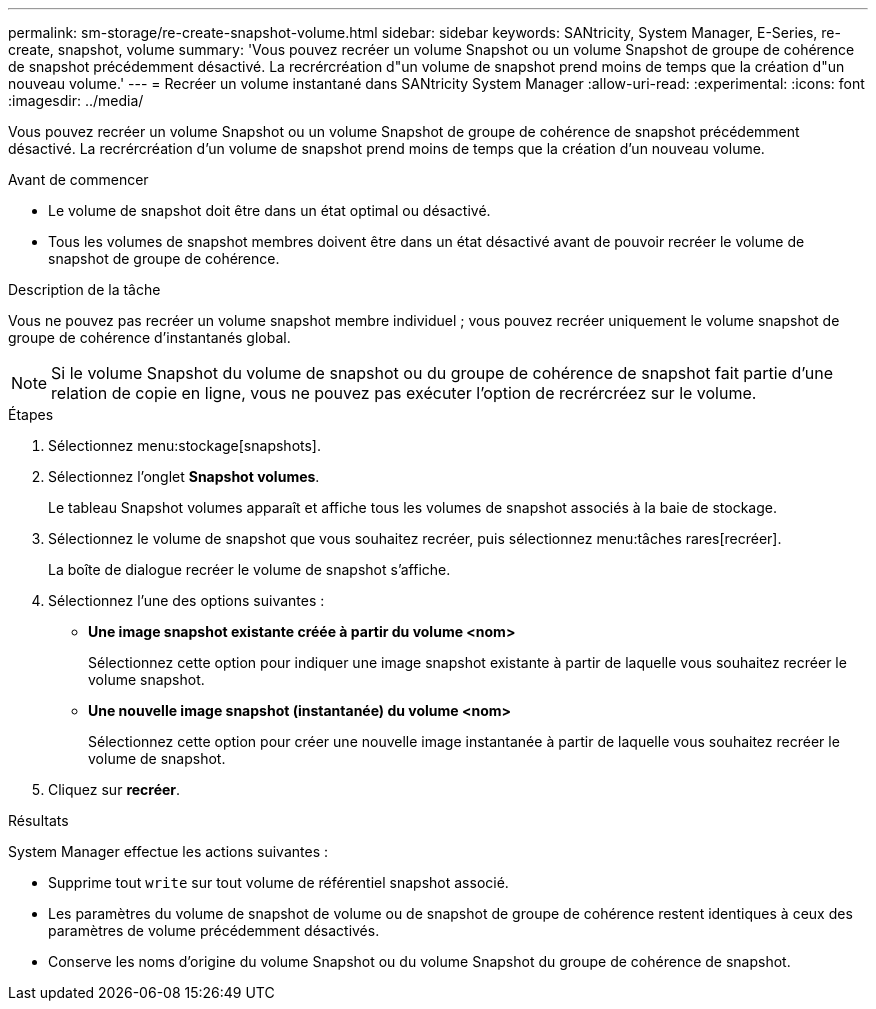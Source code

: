 ---
permalink: sm-storage/re-create-snapshot-volume.html 
sidebar: sidebar 
keywords: SANtricity, System Manager, E-Series, re-create, snapshot, volume 
summary: 'Vous pouvez recréer un volume Snapshot ou un volume Snapshot de groupe de cohérence de snapshot précédemment désactivé. La recrércréation d"un volume de snapshot prend moins de temps que la création d"un nouveau volume.' 
---
= Recréer un volume instantané dans SANtricity System Manager
:allow-uri-read: 
:experimental: 
:icons: font
:imagesdir: ../media/


[role="lead"]
Vous pouvez recréer un volume Snapshot ou un volume Snapshot de groupe de cohérence de snapshot précédemment désactivé. La recrércréation d'un volume de snapshot prend moins de temps que la création d'un nouveau volume.

.Avant de commencer
* Le volume de snapshot doit être dans un état optimal ou désactivé.
* Tous les volumes de snapshot membres doivent être dans un état désactivé avant de pouvoir recréer le volume de snapshot de groupe de cohérence.


.Description de la tâche
Vous ne pouvez pas recréer un volume snapshot membre individuel ; vous pouvez recréer uniquement le volume snapshot de groupe de cohérence d'instantanés global.

[NOTE]
====
Si le volume Snapshot du volume de snapshot ou du groupe de cohérence de snapshot fait partie d'une relation de copie en ligne, vous ne pouvez pas exécuter l'option de recrércréez sur le volume.

====
.Étapes
. Sélectionnez menu:stockage[snapshots].
. Sélectionnez l'onglet *Snapshot volumes*.
+
Le tableau Snapshot volumes apparaît et affiche tous les volumes de snapshot associés à la baie de stockage.

. Sélectionnez le volume de snapshot que vous souhaitez recréer, puis sélectionnez menu:tâches rares[recréer].
+
La boîte de dialogue recréer le volume de snapshot s'affiche.

. Sélectionnez l'une des options suivantes :
+
** *Une image snapshot existante créée à partir du volume <nom>*
+
Sélectionnez cette option pour indiquer une image snapshot existante à partir de laquelle vous souhaitez recréer le volume snapshot.

** *Une nouvelle image snapshot (instantanée) du volume <nom>*
+
Sélectionnez cette option pour créer une nouvelle image instantanée à partir de laquelle vous souhaitez recréer le volume de snapshot.



. Cliquez sur *recréer*.


.Résultats
System Manager effectue les actions suivantes :

* Supprime tout `write` sur tout volume de référentiel snapshot associé.
* Les paramètres du volume de snapshot de volume ou de snapshot de groupe de cohérence restent identiques à ceux des paramètres de volume précédemment désactivés.
* Conserve les noms d'origine du volume Snapshot ou du volume Snapshot du groupe de cohérence de snapshot.

